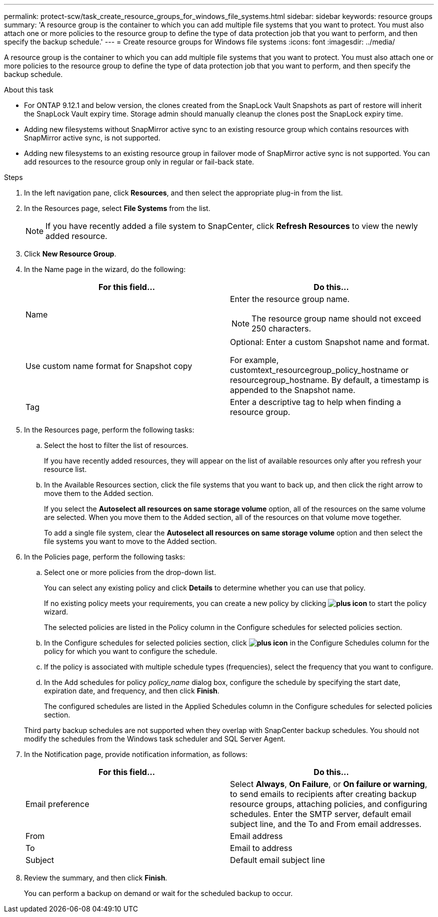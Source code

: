 ---
permalink: protect-scw/task_create_resource_groups_for_windows_file_systems.html
sidebar: sidebar
keywords: resource groups
summary: 'A resource group is the container to which you can add multiple file systems that you want to protect. You must also attach one or more policies to the resource group to define the type of data protection job that you want to perform, and then specify the backup schedule.'
---
= Create resource groups for Windows file systems
:icons: font
:imagesdir: ../media/

[.lead]
A resource group is the container to which you can add multiple file systems that you want to protect. You must also attach one or more policies to the resource group to define the type of data protection job that you want to perform, and then specify the backup schedule.

.About this task
* For ONTAP 9.12.1 and below version, the clones created from the SnapLock Vault Snapshots as part of restore will inherit the SnapLock Vault expiry time. Storage admin should manually cleanup the clones post the SnapLock expiry time.
* Adding new filesystems without SnapMirror active sync to an existing resource group which contains resources with SnapMirror active sync, is not supported.
* Adding new filesystems to an existing resource group in failover mode of SnapMirror active sync is not supported. You can add resources to the resource group only in regular or fail-back state.

.Steps

. In the left navigation pane, click *Resources*, and then select the appropriate plug-in from the list.
. In the Resources page, select *File Systems* from the list.
+
NOTE: If you have recently added a file system to SnapCenter, click *Refresh Resources* to view the newly added resource.

. Click *New Resource Group*.
. In the Name page in the wizard, do the following:
+
|===
| For this field...| Do this...

a|
Name
a|
Enter the resource group name.

NOTE: The resource group name should not exceed 250 characters.

a|
Use custom name format for Snapshot copy
a|
Optional: Enter a custom Snapshot name and format.

For example, customtext_resourcegroup_policy_hostname or resourcegroup_hostname. By default, a timestamp is appended to the Snapshot name.
a|
Tag
a|
Enter a descriptive tag to help when finding a resource group.
|===

. In the Resources page, perform the following tasks:
 .. Select the host to filter the list of resources.
+
If you have recently added resources, they will appear on the list of available resources only after you refresh your resource list.

 .. In the Available Resources section, click the file systems that you want to back up, and then click the right arrow to move them to the Added section.
+
If you select the *Autoselect all resources on same storage volume* option, all of the resources on the same volume are selected. When you move them to the Added section, all of the resources on that volume move together.
+
To add a single file system, clear the *Autoselect all resources on same storage volume* option and then select the file systems you want to move to the Added section.
. In the Policies page, perform the following tasks:
 .. Select one or more policies from the drop-down list.
+
You can select any existing policy and click *Details* to determine whether you can use that policy.
+
If no existing policy meets your requirements, you can create a new policy by clicking *image:../media/add_policy_from_resourcegroup.gif[plus icon]* to start the policy wizard.
+
The selected policies are listed in the Policy column in the Configure schedules for selected policies section.

 .. In the Configure schedules for selected policies section, click *image:../media/add_policy_from_resourcegroup.gif[plus icon]* in the Configure Schedules column for the policy for which you want to configure the schedule.
 .. If the policy is associated with multiple schedule types (frequencies), select the frequency that you want to configure.
 .. In the Add schedules for policy _policy_name_ dialog box, configure the schedule by specifying the start date, expiration date, and frequency, and then click *Finish*.
+
The configured schedules are listed in the Applied Schedules column in the Configure schedules for selected policies section.

+
Third party backup schedules are not supported when they overlap with SnapCenter backup schedules. You should not modify the schedules from the Windows task scheduler and SQL Server Agent.
. In the Notification page, provide notification information, as follows:
+
|===
| For this field...| Do this...

a|
Email preference
a|
Select *Always*, *On Failure*, or *On failure or warning*, to send emails to recipients after creating backup resource groups, attaching policies, and configuring schedules. Enter the SMTP server, default email subject line, and the To and From email addresses.
a|
From
a|
Email address
a|
To
a|
Email to address
a|
Subject
a|
Default email subject line
|===

. Review the summary, and then click *Finish*.
+
You can perform a backup on demand or wait for the scheduled backup to occur.

